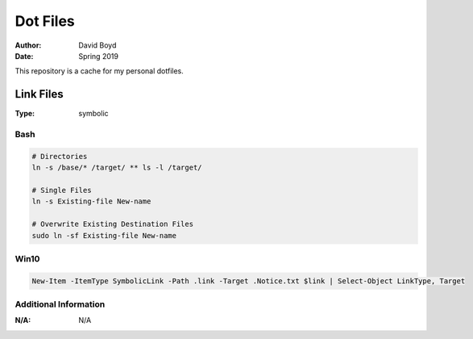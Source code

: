 Dot Files
###########
:Author: David Boyd
:Date: Spring 2019

This repository is a cache for my personal dotfiles.

Link Files
==========
:Type: symbolic

Bash
----

.. code-block :: Bash

	# Directories
	ln -s /base/* /target/ ** ls -l /target/

	# Single Files
	ln -s Existing-file New-name

	# Overwrite Existing Destination Files
	sudo ln -sf Existing-file New-name

Win10
-----

.. code-block :: Powershell

	New-Item -ItemType SymbolicLink -Path .link -Target .Notice.txt $link | Select-Object LinkType, Target

Additional Information
----------------------
:N/A: N/A
